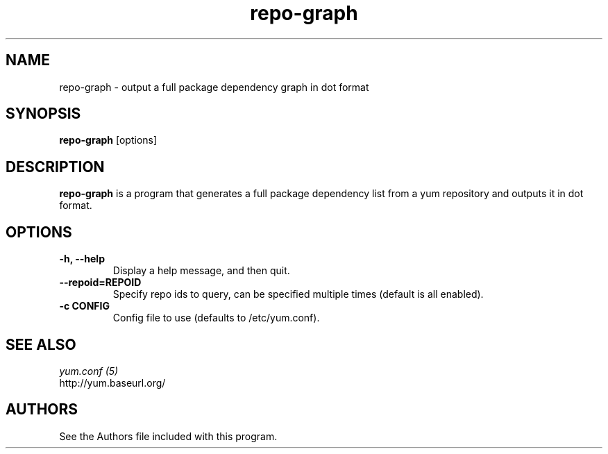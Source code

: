 .\" repo-graph
.TH "repo-graph" "1" "13 January 2013" "" ""
.SH "NAME"
repo-graph \- output a full package dependency graph in dot format
.SH "SYNOPSIS"
\fBrepo-graph\fP [options]
.SH "DESCRIPTION"
.PP
\fBrepo-graph\fP is a program that generates a full package dependency list
from a yum repository and outputs it in dot format.
.PP
.SH "OPTIONS"
.IP "\fB\-h, \-\-help\fP"
Display a help message, and then quit.
.IP "\fB\-\-repoid=REPOID\fP"
Specify repo ids to query, can be specified multiple times (default is
all enabled).
.IP "\fB\-c CONFIG\fP"
Config file to use (defaults to /etc/yum.conf).

.PP
.SH "SEE ALSO"
.nf
.I yum.conf (5)
http://yum.baseurl.org/
.fi

.PP
.SH "AUTHORS"
.nf
See the Authors file included with this program.
.fi
